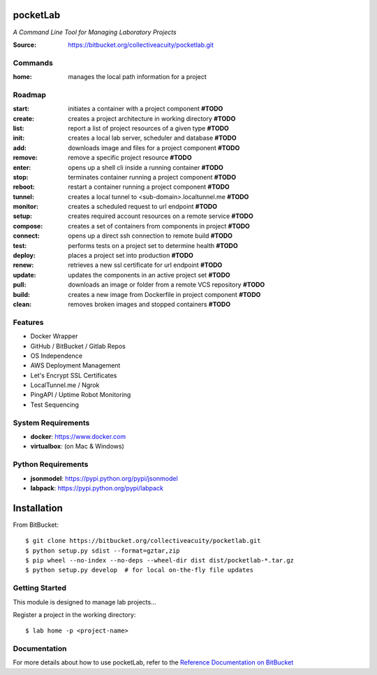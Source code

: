 =========
pocketLab
=========
*A Command Line Tool for Managing Laboratory Projects*

:Source: https://bitbucket.org/collectiveacuity/pocketlab.git

Commands
--------

:home: manages the local path information for a project

Roadmap
-------

:start: initiates a container with a project component **#TODO**
:create: creates a project architecture in working directory **#TODO**
:list: report a list of project resources of a given type **#TODO**
:init: creates a local lab server, scheduler and database **#TODO**
:add: downloads image and files for a project component **#TODO**
:remove: remove a specific project resource **#TODO**
:enter: opens up a shell cli inside a running container **#TODO**
:stop: terminates container running a project component **#TODO**
:reboot: restart a container running a project component **#TODO**
:tunnel: creates a local tunnel to <sub-domain>.localtunnel.me **#TODO**
:monitor: creates a scheduled request to url endpoint **#TODO**
:setup: creates required account resources on a remote service **#TODO**
:compose: creates a set of containers from components in project **#TODO**
:connect: opens up a direct ssh connection to remote build **#TODO**
:test: performs tests on a project set to determine health **#TODO**
:deploy: places a project set into production **#TODO**
:renew: retrieves a new ssl certificate for url endpoint **#TODO**
:update: updates the components in an active project set **#TODO**
:pull: downloads an image or folder from a remote VCS repository **#TODO**
:build: creates a new image from Dockerfile in project component **#TODO**
:clean: removes broken images and stopped containers **#TODO**

Features
--------
- Docker Wrapper
- GitHub / BitBucket / Gitlab Repos
- OS Independence
- AWS Deployment Management
- Let's Encrypt SSL Certificates
- LocalTunnel.me / Ngrok
- PingAPI / Uptime Robot Monitoring
- Test Sequencing

System Requirements
-------------------
- **docker**: https://www.docker.com
- **virtualbox**: (on Mac & Windows)

Python Requirements
-------------------
- **jsonmodel**: https://pypi.python.org/pypi/jsonmodel
- **labpack**: https://pypi.python.org/pypi/labpack

============
Installation
============
From BitBucket::

    $ git clone https://bitbucket.org/collectiveacuity/pocketlab.git
    $ python setup.py sdist --format=gztar,zip
    $ pip wheel --no-index --no-deps --wheel-dir dist dist/pocketlab-*.tar.gz
    $ python setup.py develop  # for local on-the-fly file updates

Getting Started
---------------
This module is designed to manage lab projects...

Register a project in the working directory::

    $ lab home -p <project-name>

Documentation
-------------
For more details about how to use pocketLab, refer to the
`Reference Documentation on BitBucket
<https://bitbucket.org/collectiveacuity/pocketlab/src/master/REFERENCE.rst>`_
